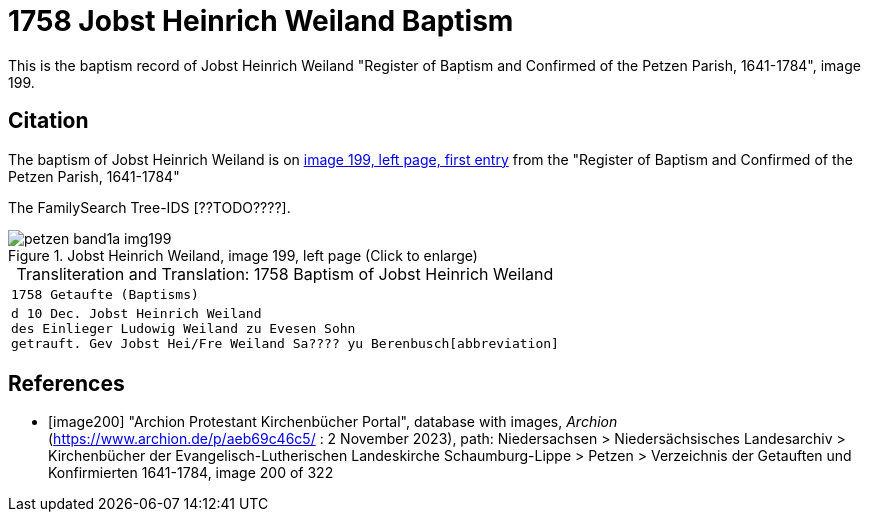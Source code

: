 = 1758 Jobst Heinrich Weiland Baptism
:page-role: doc-width

This is the baptism record of Jobst Heinrich Weiland "Register of Baptism and Confirmed of the Petzen Parish, 1641-1784", image 199.

== Citation

The baptism of Jobst Heinrich Weiland is on <<image199, image 199, left page, first entry>> from the  
"Register of Baptism and Confirmed of the Petzen Parish, 1641-1784"

The FamilySearch Tree-IDS [??TODO????].

image::petzen-band1a-img199.jpg[align=left,title='Jobst Heinrich Weiland, image 199, left page (Click to enlarge)',xref=image$petzen-band1a-img199.jpg]


[caption="Transliteration and Translation: "]
.1758 Baptism of Jobst Heinrich Weiland
[cols="m",frame="none",options="noheader"]
|===
<|1758                  Getaufte (Baptisms)

|d 10 Dec. Jobst Heinrich Weiland +
   des Einlieger Ludowig Weiland zu Evesen Sohn +
   getrauft. Gev Jobst Hei/Fre Weiland Sa???? yu Berenbusch[abbreviation]
|===


[bibliography]
== References

* [[[image200]]] "Archion Protestant Kirchenbücher Portal", database with images, _Archion_ (https://www.archion.de/p/aeb69c46c5/ : 2 November 2023), path: Niedersachsen > Niedersächsisches Landesarchiv > Kirchenbücher der Evangelisch-Lutherischen Landeskirche Schaumburg-Lippe > Petzen > Verzeichnis der Getauften und Konfirmierten 1641-1784, image 200 of 322
